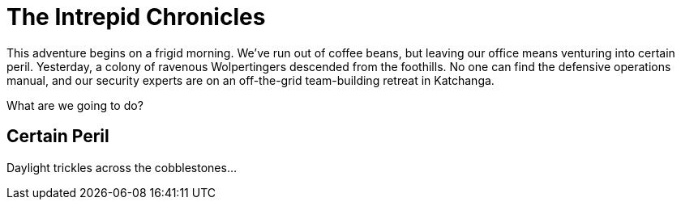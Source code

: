 = The Intrepid Chronicles

This adventure begins on a frigid morning.
We've run out of coffee beans, but leaving our office means venturing into certain peril.
Yesterday, a colony of ravenous Wolpertingers descended from the foothills.
No one can find the defensive operations manual, and our security experts are on an off-the-grid team-building retreat in Katchanga.

What are we going to do?

== Certain Peril

Daylight trickles across the cobblestones...
